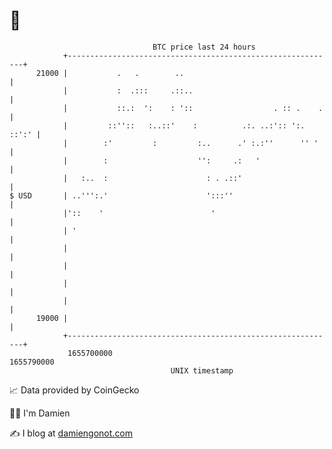 * 👋

#+begin_example
                                   BTC price last 24 hours                    
               +------------------------------------------------------------+ 
         21000 |           .   .        ..                                  | 
               |           :  .:::     .::..                                | 
               |           ::.:  ':    : '::                  . :: .    .   | 
               |         ::''::   :..::'    :          .:. ..:':: ':. ::':' | 
               |        :'         :         :..      .' :.:''      '' '    | 
               |        :                    '':     .:   '                 | 
               |   :..  :                      : . .::'                     | 
   $ USD       | ..''':.'                      ':::''                       | 
               |'::    '                        '                           | 
               | '                                                          | 
               |                                                            | 
               |                                                            | 
               |                                                            | 
               |                                                            | 
         19000 |                                                            | 
               +------------------------------------------------------------+ 
                1655700000                                        1655790000  
                                       UNIX timestamp                         
#+end_example
📈 Data provided by CoinGecko

🧑‍💻 I'm Damien

✍️ I blog at [[https://www.damiengonot.com][damiengonot.com]]

